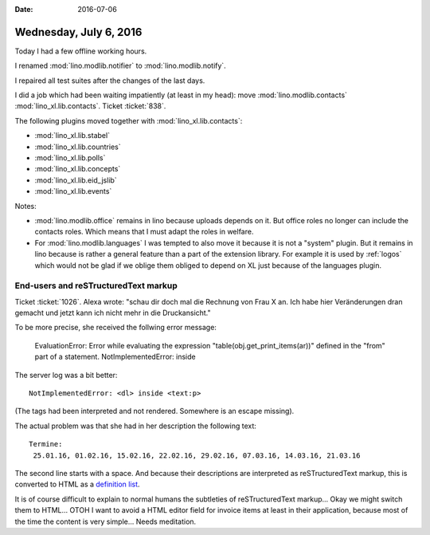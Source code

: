 :date: 2016-07-06

=======================
Wednesday, July 6, 2016
=======================

Today I had a few offline working hours.

I renamed :mod:`lino.modlib.notifier` to :mod:`lino.modlib.notify`.

I repaired all test suites after the changes of the last days.

I did a job which had been waiting impatiently (at least in my head):
move :mod:`lino.modlib.contacts` :mod:`lino_xl.lib.contacts`. Ticket
:ticket:`838`.

The following plugins moved together with :mod:`lino_xl.lib.contacts`:

- :mod:`lino_xl.lib.stabel`
- :mod:`lino_xl.lib.countries`
- :mod:`lino_xl.lib.polls`
- :mod:`lino_xl.lib.concepts`
- :mod:`lino_xl.lib.eid_jslib`
- :mod:`lino_xl.lib.events`

Notes:

- :mod:`lino.modlib.office` remains in lino because uploads depends on
  it. But office roles no longer can include the contacts roles. Which
  means that I must adapt the roles in welfare.

- For :mod:`lino.modlib.languages` I was tempted to also move it
  because it is not a "system" plugin. But it remains in lino because
  is rather a general feature than a part of the extension library.
  For example it is used by :ref:`logos` which would not be glad if we
  oblige them obliged to depend on XL just because of the languages
  plugin.


End-users and reSTructuredText markup
=====================================

Ticket :ticket:`1026`. Alexa wrote: "schau dir doch mal die Rechnung
von Frau X an.  Ich habe hier Veränderungen dran gemacht und jetzt
kann ich nicht mehr in die Druckansicht."

To be more precise, she received the follwing error message:

    EvaluationError: Error while evaluating the expression
    "table(obj.get_print_items(ar))" defined in the "from" part of a
    statement. NotImplementedError: inside
    
The server log was a bit better::
    
    NotImplementedError: <dl> inside <text:p>
        
(The tags had been interpreted and not rendered. Somewhere is an
escape missing).
        
The actual problem was that she had in her description the following
text::

    Termine:
     25.01.16, 01.02.16, 15.02.16, 22.02.16, 29.02.16, 07.03.16, 14.03.16, 21.03.16
    
The second line starts with a space.  And because their
descriptions are interpreted as reSTructuredText markup, this is
converted to HTML as a `definition list
<http://www.w3schools.com/tags/tag_dl.asp>`__.

It is of course difficult to explain to normal humans the subtleties
of reSTructuredText markup...  Okay we might switch them to HTML...
OTOH I want to avoid a HTML editor field for invoice items at least in
their application, because most of the time the content is very
simple...  Needs meditation.
